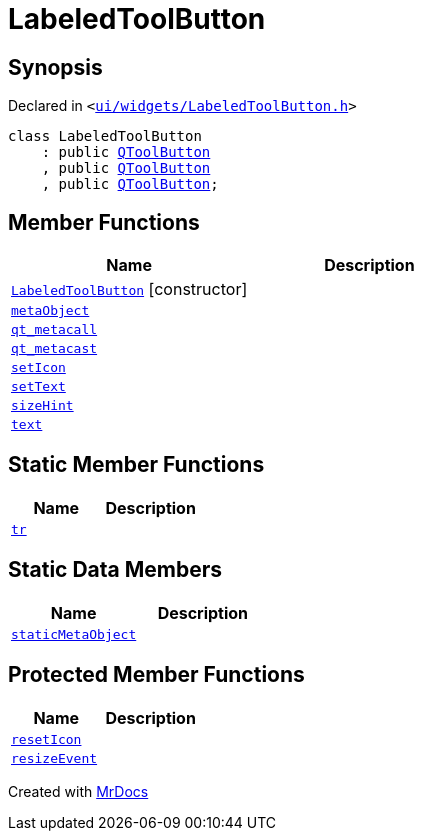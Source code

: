 [#LabeledToolButton]
= LabeledToolButton
:relfileprefix: 
:mrdocs:


== Synopsis

Declared in `&lt;https://github.com/PrismLauncher/PrismLauncher/blob/develop/launcher/ui/widgets/LabeledToolButton.h#L23[ui&sol;widgets&sol;LabeledToolButton&period;h]&gt;`

[source,cpp,subs="verbatim,replacements,macros,-callouts"]
----
class LabeledToolButton
    : public xref:QToolButton.adoc[QToolButton]
    , public xref:QToolButton.adoc[QToolButton]
    , public xref:QToolButton.adoc[QToolButton];
----

== Member Functions
[cols=2]
|===
| Name | Description 

| xref:LabeledToolButton/2constructor.adoc[`LabeledToolButton`]         [.small]#[constructor]#
| 

| xref:LabeledToolButton/metaObject.adoc[`metaObject`] 
| 

| xref:LabeledToolButton/qt_metacall.adoc[`qt&lowbar;metacall`] 
| 

| xref:LabeledToolButton/qt_metacast.adoc[`qt&lowbar;metacast`] 
| 

| xref:LabeledToolButton/setIcon.adoc[`setIcon`] 
| 

| xref:LabeledToolButton/setText.adoc[`setText`] 
| 

| xref:LabeledToolButton/sizeHint.adoc[`sizeHint`] 
| 




| xref:LabeledToolButton/text.adoc[`text`] 
| 

|===
== Static Member Functions
[cols=2]
|===
| Name | Description 

| xref:LabeledToolButton/tr.adoc[`tr`] 
| 

|===
== Static Data Members
[cols=2]
|===
| Name | Description 

| xref:LabeledToolButton/staticMetaObject.adoc[`staticMetaObject`] 
| 

|===

== Protected Member Functions
[cols=2]
|===
| Name | Description 

| xref:LabeledToolButton/resetIcon.adoc[`resetIcon`] 
| 

| xref:LabeledToolButton/resizeEvent.adoc[`resizeEvent`] 
| 

|===




[.small]#Created with https://www.mrdocs.com[MrDocs]#

